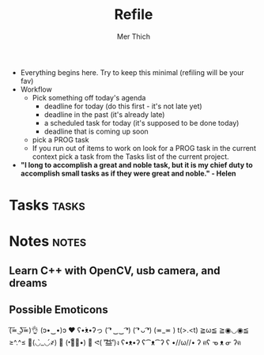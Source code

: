 #+TITLE: Refile
#+AUTHOR: Mer Thich
#+STARTUP: content
#+FILETAGS: :refile:

 * Everything begins here. Try to keep this minimal (refiling will be your fav)
 * Workflow
   * Pick something off today's agenda
     * deadline for today (do this first - it's not late yet)
     * deadline in the past (it's already late)
     * a scheduled task for today (it's supposed to be done today)
     * deadline that is coming up soon
   * pick a PROG task
   * If you run out of items to work on look for a PROG task in the current context pick a task from the Tasks list of the current project.
 
 * *"I long to accomplish a great and noble task, but it is my chief duty to
   accomplish small tasks as if they were great and noble." - Helen*
 
   
* Tasks :tasks:
* Notes :notes:
** Learn C++ with OpenCV, usb camera, and dreams
** Possible Emoticons  
(͠≖ ͜ʖ͠≖)👌
(ɔ•‿•)ɔ ♥
ʕ•́ᴥ•̀ʔっ
( ͡❛ ‿‿ ͡❛)
( ͡❛ ᴗ ͡❛)
(≖_≖ )
t(>.<t)
≧ω≦
≧◉◡◉≦
≥^.^≤
💪(◡̀_◡́҂)
💪 (•︡益︠•) 👊
ᕙ( ︡'︡益'︠)ง
ʕ•ᴥ•ʔ
ʕ⁀ᴥ⁀ʔ
ʕ •//ω//• ʔ
ฅʕ ᓀ ᴥ ᓂ ʔฅ
